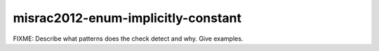 .. title:: clang-tidy - misrac2012-enum-implicitly-constant

misrac2012-enum-implicitly-constant
===================================

FIXME: Describe what patterns does the check detect and why. Give examples.
